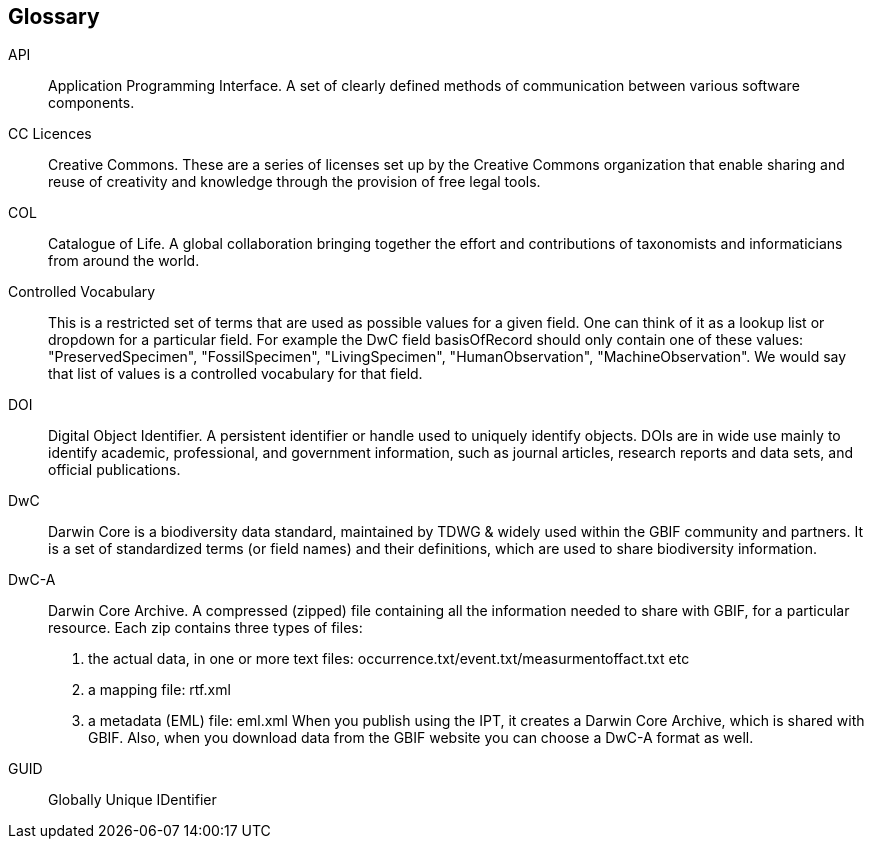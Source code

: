 [glossary]
== Glossary

//Glossaries are optional. Glossaries entries are an example of a style of AsciiDoc labelled lists.

[glossary]
[[API]]API:: Application Programming Interface.  
A set of clearly defined methods of communication between various software components.

[[CC]]CC Licences:: Creative Commons. 
These are a series of licenses set up by the Creative Commons organization that enable sharing and reuse of creativity and knowledge through the provision of free legal tools.

[[COL]]COL:: Catalogue of Life.
A global collaboration bringing together the effort and contributions of taxonomists and informaticians from around the world.

[[vocab]]Controlled Vocabulary:: This is a restricted set of terms that are used as possible values for a given field. 
One can think of it as a lookup list or dropdown for a particular field. 
For example the DwC field basisOfRecord should only contain one of these values: "PreservedSpecimen", "FossilSpecimen", "LivingSpecimen", "HumanObservation", "MachineObservation". 
We would say that list of values is a controlled vocabulary for that field.

[[DOI]]DOI:: Digital Object Identifier. 
A persistent identifier or handle used to uniquely identify objects. DOIs are in wide use mainly to identify academic, professional, and government information, such as journal articles, research reports and data sets, and official publications.

[[DwC]]DwC:: Darwin Core is a biodiversity data standard, maintained by TDWG & widely used within the GBIF community and partners. 
It is a set of standardized terms (or field names) and their definitions, which are used to share biodiversity information.

[[DwC-A]]DwC-A:: Darwin Core Archive. 
A compressed (zipped) file containing all the information needed to share with GBIF, for a particular resource. 
Each zip contains three types of files:
. the actual data, in one or more text files: occurrence.txt/event.txt/measurmentoffact.txt etc 
. a mapping file: rtf.xml
. a metadata (EML) file: eml.xml
When you publish using the IPT, it creates a Darwin Core Archive, which is shared with GBIF. 
Also, when you download data from the GBIF website you can choose a DwC-A format as well.

[[GUID]]GUID:: Globally Unique IDentifier


<<<
